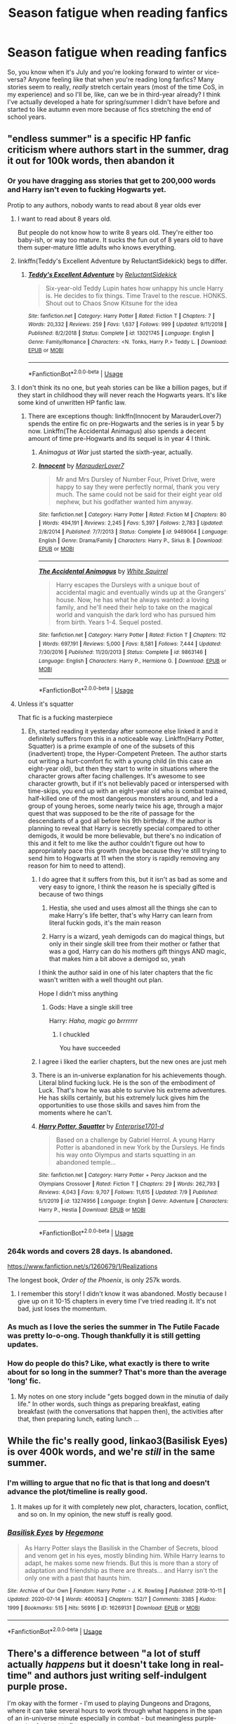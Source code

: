 #+TITLE: Season fatigue when reading fanfics

* Season fatigue when reading fanfics
:PROPERTIES:
:Author: SnobbishWizard
:Score: 151
:DateUnix: 1595037190.0
:DateShort: 2020-Jul-18
:FlairText: Discussion
:END:
So, you know when it's July and you're looking forward to winter or vice-versa? Anyone feeling like that when you're reading long fanfics? Many stories seem to really, /really/ stretch certain years (most of the time CoS, in my experience) and so I'll be, like, can we be in third-year already? I think I've actually developed a hate for spring/summer I didn't have before and started to like autumn even more because of fics stretching the end of school years.


** "endless summer" is a specific HP fanfic criticism where authors start in the summer, drag it out for 100k words, then abandon it
:PROPERTIES:
:Author: chlorinecrownt
:Score: 148
:DateUnix: 1595037797.0
:DateShort: 2020-Jul-18
:END:

*** Or you have dragging ass stories that get to 200,000 words and Harry isn't even to fucking Hogwarts yet.

Protip to any authors, nobody wants to read about 8 year olds ever
:PROPERTIES:
:Author: monkeyepoxy
:Score: 94
:DateUnix: 1595061507.0
:DateShort: 2020-Jul-18
:END:

**** I want to read about 8 years old.

But people do not know how to write 8 years old. They're either too baby-ish, or way too mature. It sucks the fun out of 8 years old to have them super-mature little adults who knows everything.
:PROPERTIES:
:Author: Marawal
:Score: 56
:DateUnix: 1595066413.0
:DateShort: 2020-Jul-18
:END:


**** linkffn(Teddy's Excellent Adventure by ReluctantSidekick) begs to differ.
:PROPERTIES:
:Author: jljl2902
:Score: 5
:DateUnix: 1595070120.0
:DateShort: 2020-Jul-18
:END:

***** [[https://www.fanfiction.net/s/13021745/1/][*/Teddy's Excellent Adventure/*]] by [[https://www.fanfiction.net/u/1094154/ReluctantSidekick][/ReluctantSidekick/]]

#+begin_quote
  Six-year-old Teddy Lupin hates how unhappy his uncle Harry is. He decides to fix things. Time Travel to the rescue. HONKS. Shout out to Chaos Snow Kitsune for the idea
#+end_quote

^{/Site/:} ^{fanfiction.net} ^{*|*} ^{/Category/:} ^{Harry} ^{Potter} ^{*|*} ^{/Rated/:} ^{Fiction} ^{T} ^{*|*} ^{/Chapters/:} ^{7} ^{*|*} ^{/Words/:} ^{20,332} ^{*|*} ^{/Reviews/:} ^{259} ^{*|*} ^{/Favs/:} ^{1,637} ^{*|*} ^{/Follows/:} ^{999} ^{*|*} ^{/Updated/:} ^{9/11/2018} ^{*|*} ^{/Published/:} ^{8/2/2018} ^{*|*} ^{/Status/:} ^{Complete} ^{*|*} ^{/id/:} ^{13021745} ^{*|*} ^{/Language/:} ^{English} ^{*|*} ^{/Genre/:} ^{Family/Romance} ^{*|*} ^{/Characters/:} ^{<N.} ^{Tonks,} ^{Harry} ^{P.>} ^{Teddy} ^{L.} ^{*|*} ^{/Download/:} ^{[[http://www.ff2ebook.com/old/ffn-bot/index.php?id=13021745&source=ff&filetype=epub][EPUB]]} ^{or} ^{[[http://www.ff2ebook.com/old/ffn-bot/index.php?id=13021745&source=ff&filetype=mobi][MOBI]]}

--------------

*FanfictionBot*^{2.0.0-beta} | [[https://github.com/tusing/reddit-ffn-bot/wiki/Usage][Usage]]
:PROPERTIES:
:Author: FanfictionBot
:Score: 3
:DateUnix: 1595070148.0
:DateShort: 2020-Jul-18
:END:


**** I don't think its no one, but yeah stories can be like a billion pages, but if they start in childhood they will never reach the Hogwarts years. It's like some kind of unwritten HP fanfic law.
:PROPERTIES:
:Author: ashez2ashes
:Score: 5
:DateUnix: 1595078794.0
:DateShort: 2020-Jul-18
:END:

***** There are exceptions though: linkffn(Innocent by MarauderLover7) spends the entire fic on pre-Hogwarts and the series is in year 5 by now. Linkffn(The Accidental Animagus) also spends a decent amount of time pre-Hogwarts and its sequel is in year 4 I think.
:PROPERTIES:
:Author: bgottfried91
:Score: 7
:DateUnix: 1595080688.0
:DateShort: 2020-Jul-18
:END:

****** /Animagus at War/ just started the sixth-year, actually.
:PROPERTIES:
:Author: SnobbishWizard
:Score: 4
:DateUnix: 1595094815.0
:DateShort: 2020-Jul-18
:END:


****** [[https://www.fanfiction.net/s/9469064/1/][*/Innocent/*]] by [[https://www.fanfiction.net/u/4684913/MarauderLover7][/MarauderLover7/]]

#+begin_quote
  Mr and Mrs Dursley of Number Four, Privet Drive, were happy to say they were perfectly normal, thank you very much. The same could not be said for their eight year old nephew, but his godfather wanted him anyway.
#+end_quote

^{/Site/:} ^{fanfiction.net} ^{*|*} ^{/Category/:} ^{Harry} ^{Potter} ^{*|*} ^{/Rated/:} ^{Fiction} ^{M} ^{*|*} ^{/Chapters/:} ^{80} ^{*|*} ^{/Words/:} ^{494,191} ^{*|*} ^{/Reviews/:} ^{2,245} ^{*|*} ^{/Favs/:} ^{5,397} ^{*|*} ^{/Follows/:} ^{2,783} ^{*|*} ^{/Updated/:} ^{2/8/2014} ^{*|*} ^{/Published/:} ^{7/7/2013} ^{*|*} ^{/Status/:} ^{Complete} ^{*|*} ^{/id/:} ^{9469064} ^{*|*} ^{/Language/:} ^{English} ^{*|*} ^{/Genre/:} ^{Drama/Family} ^{*|*} ^{/Characters/:} ^{Harry} ^{P.,} ^{Sirius} ^{B.} ^{*|*} ^{/Download/:} ^{[[http://www.ff2ebook.com/old/ffn-bot/index.php?id=9469064&source=ff&filetype=epub][EPUB]]} ^{or} ^{[[http://www.ff2ebook.com/old/ffn-bot/index.php?id=9469064&source=ff&filetype=mobi][MOBI]]}

--------------

[[https://www.fanfiction.net/s/9863146/1/][*/The Accidental Animagus/*]] by [[https://www.fanfiction.net/u/5339762/White-Squirrel][/White Squirrel/]]

#+begin_quote
  Harry escapes the Dursleys with a unique bout of accidental magic and eventually winds up at the Grangers' house. Now, he has what he always wanted: a loving family, and he'll need their help to take on the magical world and vanquish the dark lord who has pursued him from birth. Years 1-4. Sequel posted.
#+end_quote

^{/Site/:} ^{fanfiction.net} ^{*|*} ^{/Category/:} ^{Harry} ^{Potter} ^{*|*} ^{/Rated/:} ^{Fiction} ^{T} ^{*|*} ^{/Chapters/:} ^{112} ^{*|*} ^{/Words/:} ^{697,191} ^{*|*} ^{/Reviews/:} ^{5,000} ^{*|*} ^{/Favs/:} ^{8,581} ^{*|*} ^{/Follows/:} ^{7,444} ^{*|*} ^{/Updated/:} ^{7/30/2016} ^{*|*} ^{/Published/:} ^{11/20/2013} ^{*|*} ^{/Status/:} ^{Complete} ^{*|*} ^{/id/:} ^{9863146} ^{*|*} ^{/Language/:} ^{English} ^{*|*} ^{/Characters/:} ^{Harry} ^{P.,} ^{Hermione} ^{G.} ^{*|*} ^{/Download/:} ^{[[http://www.ff2ebook.com/old/ffn-bot/index.php?id=9863146&source=ff&filetype=epub][EPUB]]} ^{or} ^{[[http://www.ff2ebook.com/old/ffn-bot/index.php?id=9863146&source=ff&filetype=mobi][MOBI]]}

--------------

*FanfictionBot*^{2.0.0-beta} | [[https://github.com/tusing/reddit-ffn-bot/wiki/Usage][Usage]]
:PROPERTIES:
:Author: FanfictionBot
:Score: 1
:DateUnix: 1595080709.0
:DateShort: 2020-Jul-18
:END:


**** Unless it's squatter

That fic is a fucking masterpiece
:PROPERTIES:
:Author: Erkkifloof
:Score: 2
:DateUnix: 1595076055.0
:DateShort: 2020-Jul-18
:END:

***** Eh, started reading it yesterday after someone else linked it and it definitely suffers from this in a noticeable way. Linkffn(Harry Potter, Squatter) is a prime example of one of the subsets of this (inadvertent) trope, the Hyper-Competent Preteen. The author starts out writing a hurt-comfort fic with a young child (in this case an eight-year old), but then they start to write in situations where the character grows after facing challenges. It's awesome to see character growth, but if it's not believably paced or interspersed with time-skips, you end up with an eight-year old who is combat trained, half-killed one of the most dangerous monsters around, and led a group of young heroes, some nearly twice his age, through a major quest that was supposed to be the rite of passage for the descendants of a god all before his 9th birthday. If the author is planning to reveal that Harry is secretly special compared to other demigods, it would be more believable, but there's no indication of this and it felt to me like the author couldn't figure out how to appropriately pace this growth (maybe because they're still trying to send him to Hogwarts at 11 when the story is rapidly removing any reason for him to need to attend).
:PROPERTIES:
:Author: bgottfried91
:Score: 10
:DateUnix: 1595080573.0
:DateShort: 2020-Jul-18
:END:

****** I do agree that it suffers from this, but it isn't as bad as some and very easy to ignore, I think the reason he is specially gifted is because of two things

1. Hestia, she used and uses almost all the things she can to make Harry's life better, that's why Harry can learn from literal fuckin gods, it's the main reason

2. Harry is a wizard, yeah demigods can do magical things, but only in their single skill tree from their mother or father that was a god, Harry can do his mothers gift thingys AND magic, that makes him a bit above a demigod so, yeah

I think the author said in one of his later chapters that the fic wasn't written with a well thought out plan.

Hope I didn't miss anything
:PROPERTIES:
:Author: Erkkifloof
:Score: 7
:DateUnix: 1595080960.0
:DateShort: 2020-Jul-18
:END:

******* Gods: Have a single skill tree

Harry: /Haha, magic go brrrrrrr/
:PROPERTIES:
:Author: nutakufan010
:Score: 7
:DateUnix: 1595089936.0
:DateShort: 2020-Jul-18
:END:

******** I chuckled

You have succeeded
:PROPERTIES:
:Author: Erkkifloof
:Score: 2
:DateUnix: 1595096829.0
:DateShort: 2020-Jul-18
:END:


****** I agree i liked the earlier chapters, but the new ones are just meh
:PROPERTIES:
:Author: hungrybluefish
:Score: 2
:DateUnix: 1595123956.0
:DateShort: 2020-Jul-19
:END:


****** There is an in-universe explanation for his achievements though. Literal blind fucking luck. He is the son of the embodiment of Luck. That's how he was able to survive his extreme adventures. He has skills certainly, but his extremely luck gives him the opportunities to use those skills and saves him from the moments where he can't.
:PROPERTIES:
:Author: VulpineKitsune
:Score: 2
:DateUnix: 1595109151.0
:DateShort: 2020-Jul-19
:END:


****** [[https://www.fanfiction.net/s/13274956/1/][*/Harry Potter, Squatter/*]] by [[https://www.fanfiction.net/u/143877/Enterprise1701-d][/Enterprise1701-d/]]

#+begin_quote
  Based on a challenge by Gabriel Herrol. A young Harry Potter is abandoned in new York by the Dursleys. He finds his way onto Olympus and starts squatting in an abandoned temple...
#+end_quote

^{/Site/:} ^{fanfiction.net} ^{*|*} ^{/Category/:} ^{Harry} ^{Potter} ^{+} ^{Percy} ^{Jackson} ^{and} ^{the} ^{Olympians} ^{Crossover} ^{*|*} ^{/Rated/:} ^{Fiction} ^{T} ^{*|*} ^{/Chapters/:} ^{29} ^{*|*} ^{/Words/:} ^{262,793} ^{*|*} ^{/Reviews/:} ^{4,043} ^{*|*} ^{/Favs/:} ^{9,707} ^{*|*} ^{/Follows/:} ^{11,615} ^{*|*} ^{/Updated/:} ^{7/9} ^{*|*} ^{/Published/:} ^{5/1/2019} ^{*|*} ^{/id/:} ^{13274956} ^{*|*} ^{/Language/:} ^{English} ^{*|*} ^{/Genre/:} ^{Adventure} ^{*|*} ^{/Characters/:} ^{Harry} ^{P.,} ^{Hestia} ^{*|*} ^{/Download/:} ^{[[http://www.ff2ebook.com/old/ffn-bot/index.php?id=13274956&source=ff&filetype=epub][EPUB]]} ^{or} ^{[[http://www.ff2ebook.com/old/ffn-bot/index.php?id=13274956&source=ff&filetype=mobi][MOBI]]}

--------------

*FanfictionBot*^{2.0.0-beta} | [[https://github.com/tusing/reddit-ffn-bot/wiki/Usage][Usage]]
:PROPERTIES:
:Author: FanfictionBot
:Score: 1
:DateUnix: 1595080591.0
:DateShort: 2020-Jul-18
:END:


*** 264k words and covers 28 days. Is abandoned.

[[https://www.fanfiction.net/s/1260679/1/Realizations]]

The longest book, /Order of the Phoenix/, is only 257k words.
:PROPERTIES:
:Author: jeffala
:Score: 38
:DateUnix: 1595057265.0
:DateShort: 2020-Jul-18
:END:

**** I remember this story! I didn't know it was abandoned. Mostly because I give up on it 10-15 chapters in every time I've tried reading it. It's not bad, just loses the momentum.
:PROPERTIES:
:Score: 4
:DateUnix: 1595069748.0
:DateShort: 2020-Jul-18
:END:


*** As much as I love the series the summer in The Futile Facade was pretty lo-o-ong. Though thankfully it is still getting updates.
:PROPERTIES:
:Author: u-useless
:Score: 4
:DateUnix: 1595055420.0
:DateShort: 2020-Jul-18
:END:


*** How do people do this? Like, what exactly is there to write about for so long in the summer? That's more than the average 'long' fic.
:PROPERTIES:
:Author: Vg65
:Score: 2
:DateUnix: 1595084244.0
:DateShort: 2020-Jul-18
:END:

**** My notes on one story include "gets bogged down in the minutia of daily life." In other words, such things as preparing breakfast, eating breakfast (with the conversations that happen then), the activities after that, then preparing lunch, eating lunch ...
:PROPERTIES:
:Author: steve_wheeler
:Score: 5
:DateUnix: 1595100388.0
:DateShort: 2020-Jul-18
:END:


** While the fic's really good, linkao3(Basilisk Eyes) is over 400k words, and we're /still/ in the same summer.
:PROPERTIES:
:Author: FavChanger
:Score: 28
:DateUnix: 1595062449.0
:DateShort: 2020-Jul-18
:END:

*** I'm willing to argue that no fic that is that long and doesn't advance the plot/timeline is really good.
:PROPERTIES:
:Author: overide
:Score: 23
:DateUnix: 1595068756.0
:DateShort: 2020-Jul-18
:END:

**** It makes up for it with completely new plot, characters, location, conflict, and so on. In my opinion, the new stuff is really good.
:PROPERTIES:
:Author: FavChanger
:Score: 4
:DateUnix: 1595075531.0
:DateShort: 2020-Jul-18
:END:


*** [[https://archiveofourown.org/works/16269131][*/Basilisk Eyes/*]] by [[https://www.archiveofourown.org/users/Hegemone/pseuds/Hegemone][/Hegemone/]]

#+begin_quote
  As Harry Potter slays the Basilisk in the Chamber of Secrets, blood and venom get in his eyes, mostly blinding him. While Harry learns to adapt, he makes some new friends. But this is more than a story of adaptation and friendship as there are threats... and Harry isn't the only one with a past that haunts him.
#+end_quote

^{/Site/:} ^{Archive} ^{of} ^{Our} ^{Own} ^{*|*} ^{/Fandom/:} ^{Harry} ^{Potter} ^{-} ^{J.} ^{K.} ^{Rowling} ^{*|*} ^{/Published/:} ^{2018-10-11} ^{*|*} ^{/Updated/:} ^{2020-07-14} ^{*|*} ^{/Words/:} ^{460053} ^{*|*} ^{/Chapters/:} ^{152/?} ^{*|*} ^{/Comments/:} ^{3385} ^{*|*} ^{/Kudos/:} ^{1999} ^{*|*} ^{/Bookmarks/:} ^{515} ^{*|*} ^{/Hits/:} ^{56916} ^{*|*} ^{/ID/:} ^{16269131} ^{*|*} ^{/Download/:} ^{[[https://archiveofourown.org/downloads/16269131/Basilisk%20Eyes.epub?updated_at=1594940046][EPUB]]} ^{or} ^{[[https://archiveofourown.org/downloads/16269131/Basilisk%20Eyes.mobi?updated_at=1594940046][MOBI]]}

--------------

*FanfictionBot*^{2.0.0-beta} | [[https://github.com/tusing/reddit-ffn-bot/wiki/Usage][Usage]]
:PROPERTIES:
:Author: FanfictionBot
:Score: 2
:DateUnix: 1595062472.0
:DateShort: 2020-Jul-18
:END:


** There's a difference between "a lot of stuff actually /happens/ but it doesn't take long in real-time" and authors just writing self-indulgent purple prose.

I'm okay with the former - I'm used to playing Dungeons and Dragons, where it can take several hours to work through what happens in the span of an in-universe minute especially in combat - but meaningless purple-prose tends to get tedious.
:PROPERTIES:
:Author: PsiGuy60
:Score: 16
:DateUnix: 1595063417.0
:DateShort: 2020-Jul-18
:END:

*** I'm on a fanfiction right now, it's a Sirius adopts Harry fanfictions.

And we come to the dreaded part where Sirius and Harry goes shopping for clothes with Harry. This is in chapter 3, so it comes way sooner than usually.

Author was great. I don't know details about what they actually bought, author handwaves it with "they mostly got t-shirts, jeans and somes sweaters".

This was used to shine a light on the fact that Harry never had clothes that fit, and his wonder about shopping and getting stuff just for himself, and some bittersweet confusion he has about sizing and fitting. Also Sirius bitter memories of his mother's clothes choices for him. I don't think there more than 1k words on it

So, far, so good. I'm still at the beginning of the story so I'm not sure I'm ready to recommanded it yet, but to me, we're off to a good start, since what is usually a self-indugent purple prose chapter(s) manage to have some meanings and bring something to the characterizations.
:PROPERTIES:
:Author: Marawal
:Score: 9
:DateUnix: 1595066938.0
:DateShort: 2020-Jul-18
:END:

**** You can't say stuff like that and /not/ give a link. Even if it turns out bad, I'd want to check it out for myself now given "skims over the dreaded clothes-shopping montage".
:PROPERTIES:
:Author: PsiGuy60
:Score: 8
:DateUnix: 1595067058.0
:DateShort: 2020-Jul-18
:END:

***** Here you go :

[[https://www.fanfiction.net/s/12550911/4/Harry-Potter-and-the-Dogfather]]
:PROPERTIES:
:Author: Marawal
:Score: 3
:DateUnix: 1595067631.0
:DateShort: 2020-Jul-18
:END:

****** Thanks! I think I've read a bit of this one, don't quite remember it though.
:PROPERTIES:
:Author: PsiGuy60
:Score: 1
:DateUnix: 1595068027.0
:DateShort: 2020-Jul-18
:END:


**** I am still fairly proud of managing to write not one but two shopping trips in 197 words.
:PROPERTIES:
:Author: SerCoat
:Score: 7
:DateUnix: 1595073963.0
:DateShort: 2020-Jul-18
:END:

***** The worst things about shopping trips in harry potter fanfictions when Harry is between 6 and 10 is that.....you know it was written by people who never ever shop with a young boy between 6 and 10.

I don't care about how well-behaved and shy Harry is. No boy (or girl for that matter) that age will handle a shopping trip as long as writers make them out to be without getting bored, and then getting into something they shouldn't get. Or wanders far from care takers and causing an heart attack. Especially when shopping for regular clothes that they're not that into to begin with.
:PROPERTIES:
:Author: Marawal
:Score: 8
:DateUnix: 1595075993.0
:DateShort: 2020-Jul-18
:END:

****** Can confirm, if shopping took too long or mom found somebody to talk to I was outta there. She used to threaten me with a leash because I'd literally run off in the store :D
:PROPERTIES:
:Author: hrmdurr
:Score: 3
:DateUnix: 1595086471.0
:DateShort: 2020-Jul-18
:END:


** Oh, that definitely happens. The conflict in Prince of Slytherin Year 3 got resolved several chapters ago in late March. And yet the story just kind of goes on... and on... And Harry is getting less and less screen (or page) time.
:PROPERTIES:
:Author: u-useless
:Score: 21
:DateUnix: 1595055691.0
:DateShort: 2020-Jul-18
:END:


** I'm currently working on my first HP fanfic. It's set in third year and I'm up to 24k words , and I think in linear time, maybe a couple of weeks? (Need to map out the timeline a bit more). So maybe this if it gets finished would be the type of story that seems stretched, I don't know. I'm just thinking that as long as I keep moving the plot along then fair enough. I suppose everyone has to write in their own style. I've read fics that can tell the whole tale of all seven books in a couple of chapters, just touching on the highlights. They can be good to read as well.
:PROPERTIES:
:Author: snuffly22
:Score: 5
:DateUnix: 1595075164.0
:DateShort: 2020-Jul-18
:END:


** /Harry fanfiction/

4th year:

Harry: "..."

Goblet of fire: /appears/

Harry: "/Our battle will be legendary/"
:PROPERTIES:
:Author: nutakufan010
:Score: 2
:DateUnix: 1595089749.0
:DateShort: 2020-Jul-18
:END:


** I've been thinking about this, not really as a season thing, but just taking so long to get through a span of two weeks sometimes.

If the whole scope of the fic is intended for a season, that's fine, but the whole plot should fit the season too.
:PROPERTIES:
:Author: il_vincitore
:Score: 1
:DateUnix: 1595074781.0
:DateShort: 2020-Jul-18
:END:


** The moment a story starts feeling more like a drag, than an actual story, is the moment you know that the author doesn't know how to entertain their readers.

A story can be 100k or 1000k words long. A good author will keep you hanging on every single word and you will never feel as if the story is bloated.

There's a very delicate balance between action and filler. Too much of the first and the reader will burn out. Too much of the second and the reader will be bored to tears.
:PROPERTIES:
:Author: VulpineKitsune
:Score: 1
:DateUnix: 1595109444.0
:DateShort: 2020-Jul-19
:END:
